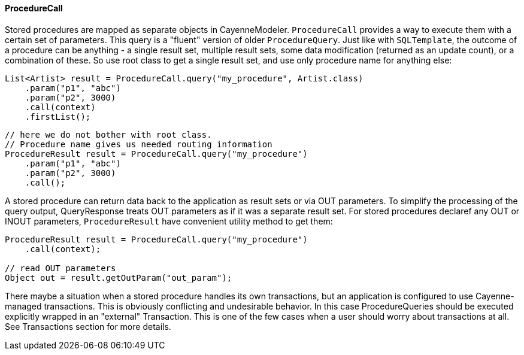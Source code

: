 // Licensed to the Apache Software Foundation (ASF) under one or more
// contributor license agreements. See the NOTICE file distributed with
// this work for additional information regarding copyright ownership.
// The ASF licenses this file to you under the Apache License, Version
// 2.0 (the "License"); you may not use this file except in compliance
// with the License. You may obtain a copy of the License at
//
// http://www.apache.org/licenses/LICENSE-2.0 Unless required by
// applicable law or agreed to in writing, software distributed under the
// License is distributed on an "AS IS" BASIS, WITHOUT WARRANTIES OR
// CONDITIONS OF ANY KIND, either express or implied. See the License for
// the specific language governing permissions and limitations under the
// License.
==== ProcedureCall

Stored procedures are mapped as separate objects in CayenneModeler.
`ProcedureCall` provides a way to execute them with a certain set of parameters.
This query is a "fluent" version of older `ProcedureQuery`. Just like with `SQLTemplate`,
the outcome of a procedure can be anything - a single result set, multiple result sets,
some data modification (returned as an update count), or a combination of these.
So use root class to get a single result set, and use only procedure name for anything else:


[source, java]
----
List<Artist> result = ProcedureCall.query("my_procedure", Artist.class)
    .param("p1", "abc")
    .param("p2", 3000)
    .call(context)
    .firstList();
----

[source, java]
----
// here we do not bother with root class.
// Procedure name gives us needed routing information
ProcedureResult result = ProcedureCall.query("my_procedure")
    .param("p1", "abc")
    .param("p2", 3000)
    .call();
----

A stored procedure can return data back to the application as result sets or via OUT parameters.
To simplify the processing of the query output, QueryResponse treats OUT parameters as if it was a separate result set.
For stored procedures declaref any OUT or INOUT parameters, `ProcedureResult` have convenient utility method to get them:

[source, java]
----
ProcedureResult result = ProcedureCall.query("my_procedure")
    .call(context);

// read OUT parameters
Object out = result.getOutParam("out_param");
----

There maybe a situation when a stored procedure handles its own transactions,
but an application is configured to use Cayenne-managed transactions.
This is obviously conflicting and undesirable behavior.
In this case ProcedureQueries should be executed explicitly wrapped in an "external" Transaction.
This is one of the few cases when a user should worry about transactions at all.
See Transactions section for more details.
